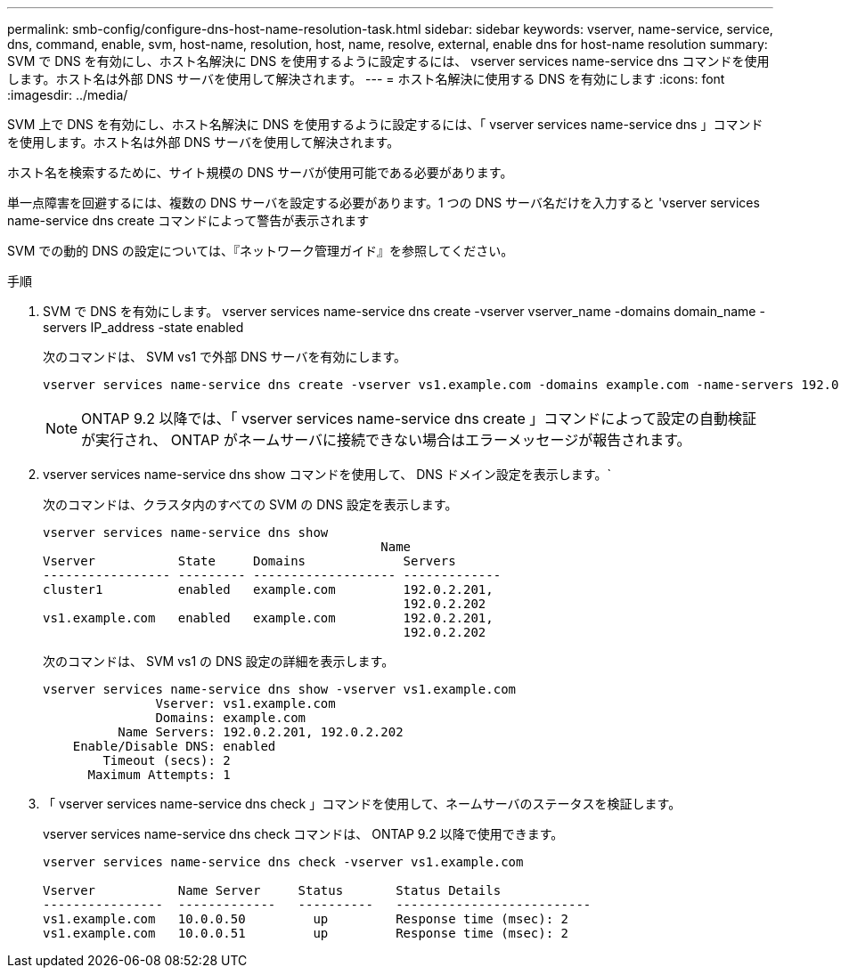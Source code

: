 ---
permalink: smb-config/configure-dns-host-name-resolution-task.html 
sidebar: sidebar 
keywords: vserver, name-service, service, dns, command, enable, svm, host-name, resolution, host, name, resolve, external, enable dns for host-name resolution 
summary: SVM で DNS を有効にし、ホスト名解決に DNS を使用するように設定するには、 vserver services name-service dns コマンドを使用します。ホスト名は外部 DNS サーバを使用して解決されます。 
---
= ホスト名解決に使用する DNS を有効にします
:icons: font
:imagesdir: ../media/


[role="lead"]
SVM 上で DNS を有効にし、ホスト名解決に DNS を使用するように設定するには、「 vserver services name-service dns 」コマンドを使用します。ホスト名は外部 DNS サーバを使用して解決されます。

ホスト名を検索するために、サイト規模の DNS サーバが使用可能である必要があります。

単一点障害を回避するには、複数の DNS サーバを設定する必要があります。1 つの DNS サーバ名だけを入力すると 'vserver services name-service dns create コマンドによって警告が表示されます

SVM での動的 DNS の設定については、『ネットワーク管理ガイド』を参照してください。

.手順
. SVM で DNS を有効にします。 vserver services name-service dns create -vserver vserver_name -domains domain_name -servers IP_address -state enabled
+
次のコマンドは、 SVM vs1 で外部 DNS サーバを有効にします。

+
[listing]
----
vserver services name-service dns create -vserver vs1.example.com -domains example.com -name-servers 192.0.2.201,192.0.2.202 -state enabled
----
+
[NOTE]
====
ONTAP 9.2 以降では、「 vserver services name-service dns create 」コマンドによって設定の自動検証が実行され、 ONTAP がネームサーバに接続できない場合はエラーメッセージが報告されます。

====
. vserver services name-service dns show コマンドを使用して、 DNS ドメイン設定を表示します。`
+
次のコマンドは、クラスタ内のすべての SVM の DNS 設定を表示します。

+
[listing]
----
vserver services name-service dns show
                                             Name
Vserver           State     Domains             Servers
----------------- --------- ------------------- -------------
cluster1          enabled   example.com         192.0.2.201,
                                                192.0.2.202
vs1.example.com   enabled   example.com         192.0.2.201,
                                                192.0.2.202
----
+
次のコマンドは、 SVM vs1 の DNS 設定の詳細を表示します。

+
[listing]
----
vserver services name-service dns show -vserver vs1.example.com
               Vserver: vs1.example.com
               Domains: example.com
          Name Servers: 192.0.2.201, 192.0.2.202
    Enable/Disable DNS: enabled
        Timeout (secs): 2
      Maximum Attempts: 1
----
. 「 vserver services name-service dns check 」コマンドを使用して、ネームサーバのステータスを検証します。
+
vserver services name-service dns check コマンドは、 ONTAP 9.2 以降で使用できます。

+
[listing]
----
vserver services name-service dns check -vserver vs1.example.com

Vserver           Name Server     Status       Status Details
----------------  -------------   ----------   --------------------------
vs1.example.com   10.0.0.50         up         Response time (msec): 2
vs1.example.com   10.0.0.51         up         Response time (msec): 2
----


